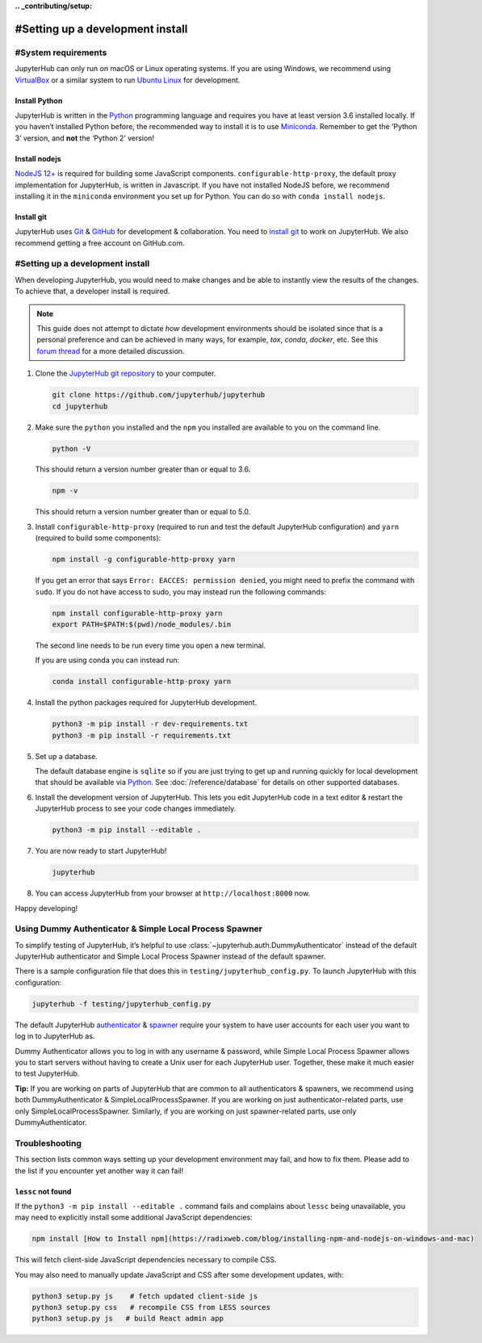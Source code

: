 **.. _contributing/setup:**

================================
#Setting up a development install
================================

#System requirements
===================

JupyterHub can only run on macOS or Linux operating systems. If you are
using Windows, we recommend using `VirtualBox <https://virtualbox.org>`_
or a similar system to run `Ubuntu Linux <https://ubuntu.com>`_ for
development.

Install Python
--------------

JupyterHub is written in the `Python <https://python.org>`_ programming language and
requires you have at least version 3.6 installed locally. If you haven’t
installed Python before, the recommended way to install it is to use
`Miniconda <https://conda.io/miniconda.html>`_. Remember to get the ‘Python 3’ version,
and **not** the ‘Python 2’ version!

Install nodejs
--------------

`NodeJS 12+ <https://nodejs.org/en/>`_ is required for building some JavaScript components.
``configurable-http-proxy``, the default proxy implementation for JupyterHub, is written in Javascript.
If you have not installed NodeJS before, we recommend installing it in the ``miniconda`` environment you set up for Python.
You can do so with ``conda install nodejs``.

Install git
-----------

JupyterHub uses `Git <https://git-scm.com>`_ & `GitHub <https://github.com>`_
for development & collaboration. You need to `install git
<https://git-scm.com/book/en/v2/Getting-Started-Installing-Git>`_ to work on
JupyterHub. We also recommend getting a free account on GitHub.com.

#Setting up a development install
================================

When developing JupyterHub, you would need to make changes and be able to instantly view the results of the changes. To achieve that, a developer install is required.

.. note:: This guide does not attempt to dictate *how* development
   environments should be isolated since that is a personal preference and can
   be achieved in many ways, for example, `tox`, `conda`, `docker`, etc. See this
   `forum thread <https://discourse.jupyter.org/t/thoughts-on-using-tox/3497>`_ for
   a more detailed discussion.

1. Clone the `JupyterHub git repository <https://github.com/jupyterhub/jupyterhub>`_
   to your computer.

   .. code:: bash

      git clone https://github.com/jupyterhub/jupyterhub
      cd jupyterhub

2. Make sure the ``python`` you installed and the ``npm`` you installed
   are available to you on the command line.

   .. code:: bash

      python -V

   This should return a version number greater than or equal to 3.6.

   .. code:: bash

      npm -v

   This should return a version number greater than or equal to 5.0.

3. Install ``configurable-http-proxy`` (required to run and test the default JupyterHub configuration) and ``yarn`` (required to build some components):

   .. code:: bash

      npm install -g configurable-http-proxy yarn

   If you get an error that says ``Error: EACCES: permission denied``,
   you might need to prefix the command with ``sudo``. If you do not
   have access to sudo, you may instead run the following commands:

   .. code:: bash

      npm install configurable-http-proxy yarn
      export PATH=$PATH:$(pwd)/node_modules/.bin

   The second line needs to be run every time you open a new terminal.

   If you are using conda you can instead run:

   .. code:: bash

      conda install configurable-http-proxy yarn

4. Install the python packages required for JupyterHub development.

   .. code:: bash

      python3 -m pip install -r dev-requirements.txt
      python3 -m pip install -r requirements.txt

5. Set up a database.

   The default database engine is ``sqlite`` so if you are just trying
   to get up and running quickly for local development that should be
   available via `Python <https://docs.python.org/3.5/library/sqlite3.html>`__.
   See :doc:`/reference/database` for details on other supported databases.

6. Install the development version of JupyterHub. This lets you edit
   JupyterHub code in a text editor & restart the JupyterHub process to
   see your code changes immediately.

   .. code:: bash

      python3 -m pip install --editable .

7. You are now ready to start JupyterHub!

   .. code:: bash

      jupyterhub

8. You can access JupyterHub from your browser at
   ``http://localhost:8000`` now.

Happy developing!

Using Dummy Authenticator & Simple Local Process Spawner
====================================================

To simplify testing of JupyterHub, it’s helpful to use
:class:`~jupyterhub.auth.DummyAuthenticator` instead of the default JupyterHub
authenticator and Simple Local Process Spawner instead of the default spawner.

There is a sample configuration file that does this in
``testing/jupyterhub_config.py``. To launch JupyterHub with this
configuration:

.. code:: bash

   jupyterhub -f testing/jupyterhub_config.py

The default JupyterHub `authenticator
<https://jupyterhub.readthedocs.io/en/stable/reference/authenticators.html#the-default-pam-authenticator>`_
& `spawner
<https://jupyterhub.readthedocs.io/en/stable/api/spawner.html#localprocessspawner>`_
require your system to have user accounts for each user you want to log in to
JupyterHub as.

Dummy Authenticator allows you to log in with any username & password,
while Simple Local Process Spawner allows you to start servers without having to
create a Unix user for each JupyterHub user. Together, these make it
much easier to test JupyterHub.

**Tip:** If you are working on parts of JupyterHub that are common to all
authenticators & spawners, we recommend using both DummyAuthenticator &
SimpleLocalProcessSpawner. If you are working on just authenticator-related
parts, use only SimpleLocalProcessSpawner. Similarly, if you are working on
just spawner-related parts, use only DummyAuthenticator.

Troubleshooting
===============

This section lists common ways setting up your development environment may
fail, and how to fix them. Please add to the list if you encounter yet
another way it can fail!

``lessc`` not found
-------------------

If the ``python3 -m pip install --editable .`` command fails and complains about
``lessc`` being unavailable, you may need to explicitly install some
additional JavaScript dependencies:

.. code:: bash

   npm install [How to Install npm](https://radixweb.com/blog/installing-npm-and-nodejs-on-windows-and-mac)

This will fetch client-side JavaScript dependencies necessary to compile
CSS.

You may also need to manually update JavaScript and CSS after some
development updates, with:

.. code:: bash

   python3 setup.py js    # fetch updated client-side js
   python3 setup.py css   # recompile CSS from LESS sources
   python3 setup.py js   # build React admin app
